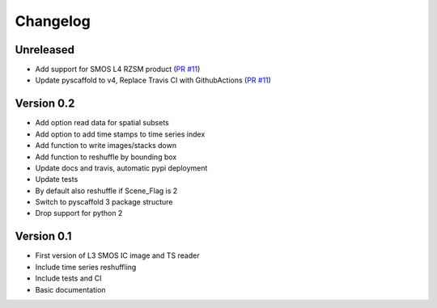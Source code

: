 =========
Changelog
=========

Unreleased
==========
- Add support for SMOS L4 RZSM product (`PR #11 <https://github.com/TUW-GEO/smos/pull/11>`_)
- Update pyscaffold to v4, Replace Travis CI with GithubActions (`PR #11 <https://github.com/TUW-GEO/smos/pull/11>`_)


Version 0.2
===========

- Add option read data for spatial subsets
- Add option to add time stamps to time series index
- Add function to write images/stacks down
- Add function to reshuffle by bounding box
- Update docs and travis, automatic pypi deployment
- Update tests
- By default also reshuffle if Scene_Flag is 2
- Switch to pyscaffold 3 package structure
- Drop support for python 2

Version 0.1
===========

- First version of L3 SMOS IC image and TS reader
- Include time series reshuffling
- Include tests and CI
- Basic documentation
